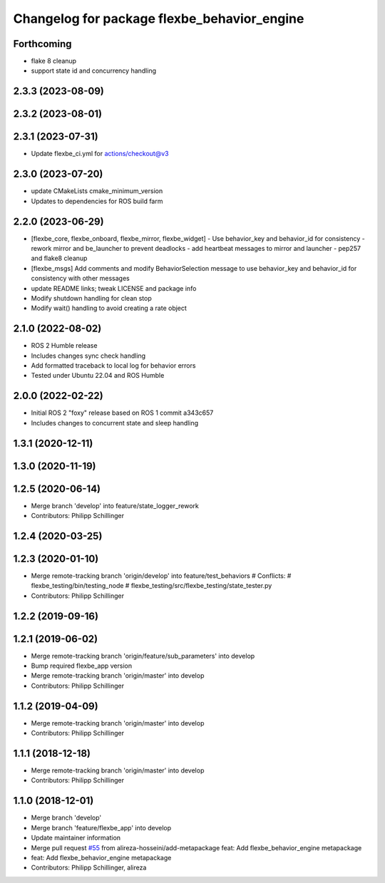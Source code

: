 ^^^^^^^^^^^^^^^^^^^^^^^^^^^^^^^^^^^^^^^^^^^^
Changelog for package flexbe_behavior_engine
^^^^^^^^^^^^^^^^^^^^^^^^^^^^^^^^^^^^^^^^^^^^
Forthcoming
-----------
* flake 8 cleanup
* support state id and concurrency handling

2.3.3 (2023-08-09)
------------------

2.3.2 (2023-08-01)
------------------

2.3.1 (2023-07-31)
------------------
* Update flexbe_ci.yml for actions/checkout@v3 

2.3.0 (2023-07-20)
------------------
* update CMakeLists cmake_minimum_version
* Updates to dependencies for ROS build farm

2.2.0 (2023-06-29)
------------------
* [flexbe_core, flexbe_onboard, flexbe_mirror, flexbe_widget]
  - Use behavior_key and behavior_id for consistency
  - rework mirror and be_launcher to prevent deadlocks
  - add heartbeat messages to mirror and launcher
  - pep257 and flake8 cleanup
* [flexbe_msgs] Add comments and modify BehaviorSelection message to use 
  behavior_key and behavior_id for consistency with other messages
* update README links; tweak LICENSE and package info
* Modify shutdown handling for clean stop
* Modify wait() handling to avoid creating a rate object

2.1.0 (2022-08-02)
------------------
* ROS 2 Humble release
* Includes changes sync check handling
* Add formatted traceback to local log for behavior errors
* Tested under Ubuntu 22.04 and ROS Humble

2.0.0 (2022-02-22)
------------------
* Initial ROS 2 "foxy" release based on ROS 1 commit a343c657
* Includes changes to concurrent state and sleep handling

1.3.1 (2020-12-11)
------------------

1.3.0 (2020-11-19)
------------------

1.2.5 (2020-06-14)
------------------
* Merge branch 'develop' into feature/state_logger_rework
* Contributors: Philipp Schillinger

1.2.4 (2020-03-25)
------------------

1.2.3 (2020-01-10)
------------------
* Merge remote-tracking branch 'origin/develop' into feature/test_behaviors
  # Conflicts:
  #	flexbe_testing/bin/testing_node
  #	flexbe_testing/src/flexbe_testing/state_tester.py
* Contributors: Philipp Schillinger

1.2.2 (2019-09-16)
------------------

1.2.1 (2019-06-02)
------------------
* Merge remote-tracking branch 'origin/feature/sub_parameters' into develop
* Bump required flexbe_app version
* Merge remote-tracking branch 'origin/master' into develop
* Contributors: Philipp Schillinger

1.1.2 (2019-04-09)
------------------
* Merge remote-tracking branch 'origin/master' into develop
* Contributors: Philipp Schillinger

1.1.1 (2018-12-18)
------------------
* Merge remote-tracking branch 'origin/master' into develop
* Contributors: Philipp Schillinger

1.1.0 (2018-12-01)
------------------
* Merge branch 'develop'
* Merge branch 'feature/flexbe_app' into develop
* Update maintainer information
* Merge pull request `#55 <https://github.com/team-vigir/flexbe_behavior_engine/issues/55>`_ from alireza-hosseini/add-metapackage
  feat: Add flexbe_behavior_engine metapackage
* feat: Add flexbe_behavior_engine metapackage
* Contributors: Philipp Schillinger, alireza
